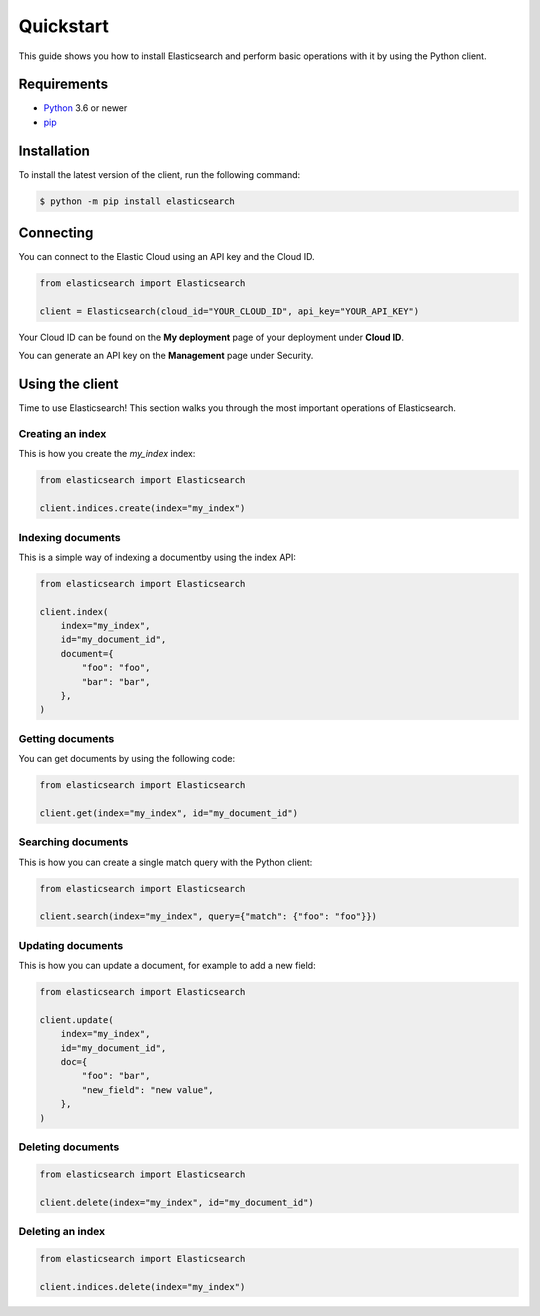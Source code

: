 Quickstart 
==========

This guide shows you how to install Elasticsearch and perform basic operations 
with it by using the Python client.

Requirements
------------

- `Python <https://www.python.org/>`_ 3.6 or newer
- `pip <https://pip.pypa.io/en/stable/>`_


Installation
------------

To install the latest version of the client, run the following command:

.. code-block:: console

    $ python -m pip install elasticsearch


Connecting
----------

You can connect to the Elastic Cloud using an API key and the Cloud ID.

.. code-block:: python

    from elasticsearch import Elasticsearch

    client = Elasticsearch(cloud_id="YOUR_CLOUD_ID", api_key="YOUR_API_KEY")

Your Cloud ID can be found on the **My deployment** page of your deployment 
under **Cloud ID**.

You can generate an API key on the **Management** page under Security.

.. image:: ../guide/images/create-api-key.png


Using the client
----------------

Time to use Elasticsearch! This section walks you through the most important 
operations of Elasticsearch.


Creating an index
^^^^^^^^^^^^^^^^^

This is how you create the `my_index` index:

.. code-block:: python

    from elasticsearch import Elasticsearch 

    client.indices.create(index="my_index")


Indexing documents
^^^^^^^^^^^^^^^^^^

This is a simple way of indexing a documentby using the index API:

.. code-block:: python

    from elasticsearch import Elasticsearch

    client.index(
        index="my_index",
        id="my_document_id",
        document={
            "foo": "foo",
            "bar": "bar",
        },
    )


Getting documents
^^^^^^^^^^^^^^^^^

You can get documents by using the following code:

.. code-block:: python

    from elasticsearch import Elasticsearch
    
    client.get(index="my_index", id="my_document_id")


Searching documents
^^^^^^^^^^^^^^^^^^^

This is how you can create a single match query with the Python client: 


.. code-block:: python

    from elasticsearch import Elasticsearch

    client.search(index="my_index", query={"match": {"foo": "foo"}})


Updating documents
^^^^^^^^^^^^^^^^^^

This is how you can update a document, for example to add a new field:

.. code-block:: python

    from elasticsearch import Elasticsearch

    client.update(
        index="my_index",
        id="my_document_id",
        doc={
            "foo": "bar",
            "new_field": "new value",
        },
    )


Deleting documents
^^^^^^^^^^^^^^^^^^

.. code-block:: python

    from elasticsearch import Elasticsearch
    
    client.delete(index="my_index", id="my_document_id")


Deleting an index
^^^^^^^^^^^^^^^^^

.. code-block:: python

    from elasticsearch import Elasticsearch
    
    client.indices.delete(index="my_index")
